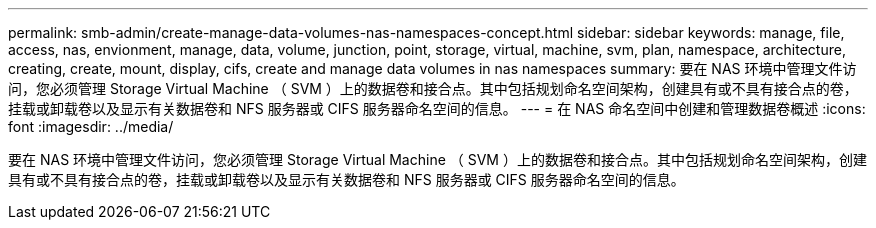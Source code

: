 ---
permalink: smb-admin/create-manage-data-volumes-nas-namespaces-concept.html 
sidebar: sidebar 
keywords: manage, file, access, nas, envionment, manage, data, volume, junction, point, storage, virtual, machine, svm, plan, namespace, architecture, creating, create, mount, display, cifs, create and manage data volumes in nas namespaces 
summary: 要在 NAS 环境中管理文件访问，您必须管理 Storage Virtual Machine （ SVM ）上的数据卷和接合点。其中包括规划命名空间架构，创建具有或不具有接合点的卷，挂载或卸载卷以及显示有关数据卷和 NFS 服务器或 CIFS 服务器命名空间的信息。 
---
= 在 NAS 命名空间中创建和管理数据卷概述
:icons: font
:imagesdir: ../media/


[role="lead"]
要在 NAS 环境中管理文件访问，您必须管理 Storage Virtual Machine （ SVM ）上的数据卷和接合点。其中包括规划命名空间架构，创建具有或不具有接合点的卷，挂载或卸载卷以及显示有关数据卷和 NFS 服务器或 CIFS 服务器命名空间的信息。
